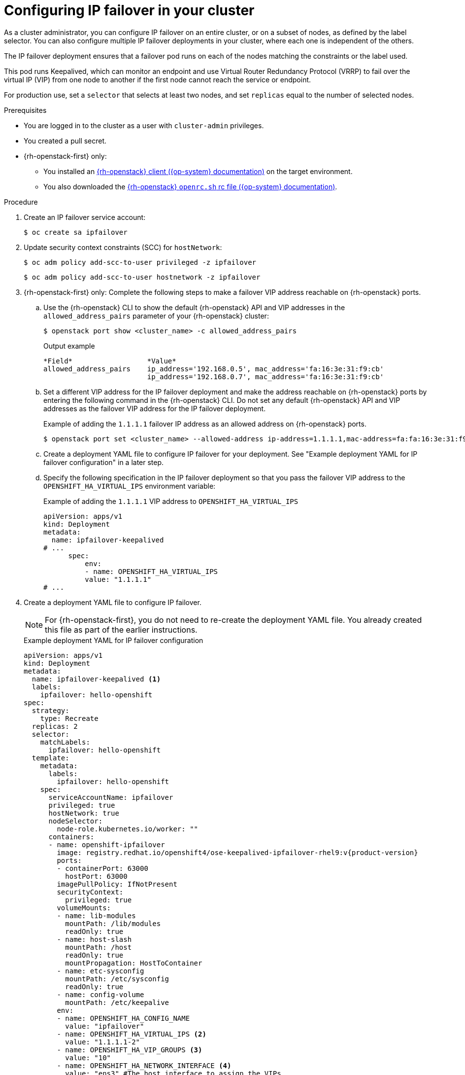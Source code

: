 // Module included in the following assemblies:
//
// * networking/configuring-ipfailover.adoc

:_mod-docs-content-type: PROCEDURE
[id="nw-ipfailover-configuration_{context}"]
= Configuring IP failover in your cluster

As a cluster administrator, you can configure IP failover on an entire cluster, or on a subset of nodes, as defined by the label selector. You can also configure multiple IP failover deployments in your cluster, where each one is independent of the others.

The IP failover deployment ensures that a failover pod runs on each of the nodes matching the constraints or the label used.

This pod runs Keepalived, which can monitor an endpoint and use Virtual Router Redundancy Protocol (VRRP) to fail over the virtual IP (VIP) from one node to another if the first node cannot reach the service or endpoint.

For production use, set a `selector` that selects at least two nodes, and set `replicas` equal to the number of selected nodes.

.Prerequisites

* You are logged in to the cluster as a user with `cluster-admin` privileges.
* You created a pull secret.
* {rh-openstack-first} only:
** You installed an link:https://docs.openstack.org/python-openstackclient/latest/[{rh-openstack} client ({op-system} documentation)] on the target environment.
** You also downloaded the link:https://docs.openstack.org/zh_CN/user-guide/common/cli-set-environment-variables-using-openstack-rc.html[{rh-openstack} `openrc.sh` rc file ({op-system} documentation)].

.Procedure

. Create an IP failover service account:
+
[source,terminal]
----
$ oc create sa ipfailover
----

. Update security context constraints (SCC) for `hostNetwork`:
+
[source,terminal]
----
$ oc adm policy add-scc-to-user privileged -z ipfailover
----
+
[source,terminal]
----
$ oc adm policy add-scc-to-user hostnetwork -z ipfailover
----

. {rh-openstack-first} only: Complete the following steps to make a failover VIP address reachable on {rh-openstack} ports.
+
.. Use the {rh-openstack} CLI to show the default {rh-openstack} API and VIP addresses in the `allowed_address_pairs` parameter of your {rh-openstack} cluster:
+
[source,terminal]
----
$ openstack port show <cluster_name> -c allowed_address_pairs
----
+
.Output example
[source,terminal,subs="+attributes"]
----
*Field*                  *Value*
allowed_address_pairs    ip_address='192.168.0.5', mac_address='fa:16:3e:31:f9:cb'
                         ip_address='192.168.0.7', mac_address='fa:16:3e:31:f9:cb'
----
+
.. Set a different VIP address for the IP failover deployment and make the address reachable on {rh-openstack} ports by entering the following command in the {rh-openstack} CLI. Do not set any default {rh-openstack} API and VIP addresses as the failover VIP address for the IP failover deployment.
+
.Example of adding the `1.1.1.1` failover IP address as an allowed address on {rh-openstack} ports.
[source,terminal,subs="+attributes"]
----
$ openstack port set <cluster_name> --allowed-address ip-address=1.1.1.1,mac-address=fa:fa:16:3e:31:f9:cb
----
+
.. Create a deployment YAML file to configure IP failover for your deployment. See "Example deployment YAML for IP failover configuration" in a later step.
+
.. Specify the following specification in the IP failover deployment so that you pass the failover VIP address to the `OPENSHIFT_HA_VIRTUAL_IPS` environment variable:
+
.Example of adding the `1.1.1.1` VIP address to `OPENSHIFT_HA_VIRTUAL_IPS`
[source,yaml,subs="attributes,quotes"]
----
apiVersion: apps/v1
kind: Deployment
metadata:
  name: ipfailover-keepalived
# ...
      spec:
          env:
          - name: OPENSHIFT_HA_VIRTUAL_IPS
          value: "1.1.1.1"
# ...
----

. Create a deployment YAML file to configure IP failover.
+
[NOTE]
====
For {rh-openstack-first}, you do not need to re-create the deployment YAML file. You already created this file as part of the earlier instructions.
====
+
.Example deployment YAML for IP failover configuration
[source,yaml,subs="attributes+"]
----
apiVersion: apps/v1
kind: Deployment
metadata:
  name: ipfailover-keepalived <1>
  labels:
    ipfailover: hello-openshift
spec:
  strategy:
    type: Recreate
  replicas: 2
  selector:
    matchLabels:
      ipfailover: hello-openshift
  template:
    metadata:
      labels:
        ipfailover: hello-openshift
    spec:
      serviceAccountName: ipfailover
      privileged: true
      hostNetwork: true
      nodeSelector:
        node-role.kubernetes.io/worker: ""
      containers:
      - name: openshift-ipfailover
        image: registry.redhat.io/openshift4/ose-keepalived-ipfailover-rhel9:v{product-version}
        ports:
        - containerPort: 63000
          hostPort: 63000
        imagePullPolicy: IfNotPresent
        securityContext:
          privileged: true
        volumeMounts:
        - name: lib-modules
          mountPath: /lib/modules
          readOnly: true
        - name: host-slash
          mountPath: /host
          readOnly: true
          mountPropagation: HostToContainer
        - name: etc-sysconfig
          mountPath: /etc/sysconfig
          readOnly: true
        - name: config-volume
          mountPath: /etc/keepalive
        env:
        - name: OPENSHIFT_HA_CONFIG_NAME
          value: "ipfailover"
        - name: OPENSHIFT_HA_VIRTUAL_IPS <2>
          value: "1.1.1.1-2"
        - name: OPENSHIFT_HA_VIP_GROUPS <3>
          value: "10"
        - name: OPENSHIFT_HA_NETWORK_INTERFACE <4>
          value: "ens3" #The host interface to assign the VIPs
        - name: OPENSHIFT_HA_MONITOR_PORT <5>
          value: "30060"
        - name: OPENSHIFT_HA_VRRP_ID_OFFSET <6>
          value: "0"
        - name: OPENSHIFT_HA_REPLICA_COUNT <7>
          value: "2" #Must match the number of replicas in the deployment
        - name: OPENSHIFT_HA_USE_UNICAST
          value: "false"
        #- name: OPENSHIFT_HA_UNICAST_PEERS
          #value: "10.0.148.40,10.0.160.234,10.0.199.110"
        - name: OPENSHIFT_HA_IPTABLES_CHAIN <8>
          value: "INPUT"
        #- name: OPENSHIFT_HA_NOTIFY_SCRIPT <9>
        #  value: /etc/keepalive/mynotifyscript.sh
        - name: OPENSHIFT_HA_CHECK_SCRIPT <10>
          value: "/etc/keepalive/mycheckscript.sh"
        - name: OPENSHIFT_HA_PREEMPTION <11>
          value: "preempt_delay 300"
        - name: OPENSHIFT_HA_CHECK_INTERVAL <12>
          value: "2"
        livenessProbe:
          initialDelaySeconds: 10
          exec:
            command:
            - pgrep
            - keepalived
      volumes:
      - name: lib-modules
        hostPath:
          path: /lib/modules
      - name: host-slash
        hostPath:
          path: /
      - name: etc-sysconfig
        hostPath:
          path: /etc/sysconfig
      # config-volume contains the check script
      # created with `oc create configmap keepalived-checkscript --from-file=mycheckscript.sh`
      - configMap:
          defaultMode: 0755
          name: keepalived-checkscript
        name: config-volume
      imagePullSecrets:
        - name: openshift-pull-secret <13>
----
<1> The name of the IP failover deployment.
<2> The list of IP address ranges to replicate. This must be provided. For example, `1.2.3.4-6,1.2.3.9`.
<3> The number of groups to create for VRRP. If not set, a group is created for each virtual IP range specified with the `OPENSHIFT_HA_VIP_GROUPS` variable.
<4> The interface name that IP failover uses to send VRRP traffic. By default, `eth0` is used.
<5> The IP failover pod tries to open a TCP connection to this port on each VIP. If connection is established, the service is considered to be running. If this port is set to `0`, the test always passes. The default value is `80`.
<6> The offset value used to set the virtual router IDs. Using different offset values allows multiple IP failover configurations to exist within the same cluster. The default offset is `0`, and the allowed range is `0` through `255`.
<7> The number of replicas to create. This must match `spec.replicas` value in IP failover deployment configuration. The default value is `2`.
<8> The name of the `iptables` chain to automatically add an `iptables` rule to allow the VRRP traffic on. If the value is not set, an `iptables` rule is not added. If the chain does not exist, it is not created, and Keepalived operates in unicast mode. The default is `INPUT`.
<9> The full path name in the pod file system of a script that is run whenever the state changes.
<10> The full path name in the pod file system of a script that is periodically run to verify the application is operating.
<11> The strategy for handling a new higher priority host. The default value is `preempt_delay 300`, which causes a Keepalived instance to take over a VIP after 5 minutes if a lower-priority master is holding the VIP.
<12> The period, in seconds, that the check script is run. The default value is `2`.
<13> Create the pull secret before creating the deployment, otherwise you will get an error when creating the deployment.
